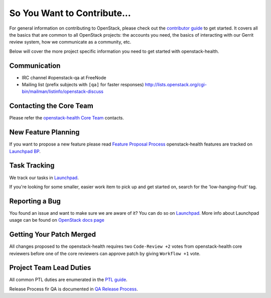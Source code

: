 ============================
So You Want to Contribute...
============================

For general information on contributing to OpenStack, please check out the
`contributor guide <https://docs.openstack.org/contributors/>`_ to get started.
It covers all the basics that are common to all OpenStack projects: the accounts
you need, the basics of interacting with our Gerrit review system, how we
communicate as a community, etc.

Below will cover the more project specific information you need to get started
with openstack-health.

Communication
~~~~~~~~~~~~~
* IRC channel #openstack-qa at FreeNode
* Mailing list (prefix subjects with ``[qa]`` for faster responses)
  http://lists.openstack.org/cgi-bin/mailman/listinfo/openstack-discuss

Contacting the Core Team
~~~~~~~~~~~~~~~~~~~~~~~~
Please refer the `openstack-health Core Team
<https://review.opendev.org/#/admin/groups/1078,members>`_ contacts.

New Feature Planning
~~~~~~~~~~~~~~~~~~~~
If you want to propose a new feature please read `Feature Proposal Process`_
openstack-health features are tracked on `Launchpad BP <https://blueprints.launchpad.net/openstack-health>`_.

Task Tracking
~~~~~~~~~~~~~
We track our tasks in `Launchpad <https://bugs.launchpad.net/openstack-health>`_.

If you're looking for some smaller, easier work item to pick up and get started
on, search for the 'low-hanging-fruit' tag.

Reporting a Bug
~~~~~~~~~~~~~~~
You found an issue and want to make sure we are aware of it? You can do so on
`Launchpad <https://bugs.launchpad.net/openstack-health/+filebug>`__.
More info about Launchpad usage can be found on `OpenStack docs page
<https://docs.openstack.org/contributors/common/task-tracking.html#launchpad>`_

Getting Your Patch Merged
~~~~~~~~~~~~~~~~~~~~~~~~~
All changes proposed to the openstack-health requires two ``Code-Review +2`` votes from
openstack-health core reviewers before one of the core reviewers can approve patch by
giving ``Workflow +1`` vote.

Project Team Lead Duties
~~~~~~~~~~~~~~~~~~~~~~~~
All common PTL duties are enumerated in the `PTL guide
<https://docs.openstack.org/project-team-guide/ptl.html>`_.

Release Process fir QA is documented in `QA Release Process
<https://wiki.openstack.org/wiki/QA#Releases_Process>`_.

.. _Feature Proposal Process: https://wiki.openstack.org/wiki/QA#Feature_Proposal_.26_Design_discussions
